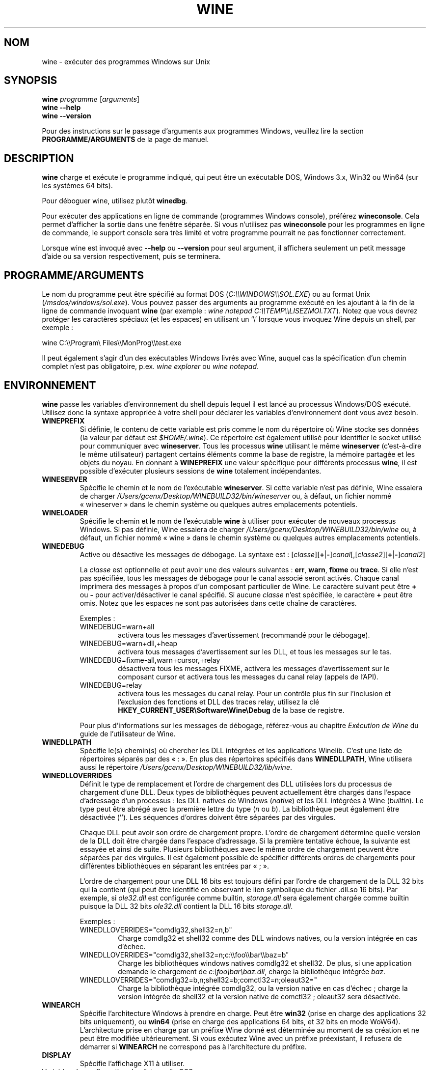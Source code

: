 .TH WINE 1 "juillet 2013" "Wine 4.12.1" "Windows sur Unix"
.SH NOM
wine \- exécuter des programmes Windows sur Unix
.SH SYNOPSIS
.B wine
.IR "programme " [ arguments ]
.br
.B wine --help
.br
.B wine --version
.PP
Pour des instructions sur le passage d'arguments aux programmes Windows, veuillez lire la section
.B
PROGRAMME/ARGUMENTS
de la page de manuel.
.SH DESCRIPTION
.B wine
charge et exécute le programme indiqué, qui peut être un exécutable DOS, Windows
3.x, Win32 ou Win64 (sur les systèmes 64 bits).
.PP
Pour déboguer wine, utilisez plutôt
.BR winedbg .
.PP
Pour exécuter des applications en ligne de commande (programmes Windows
console), préférez
.BR wineconsole .
Cela permet d'afficher la sortie dans une fenêtre séparée.
Si vous n'utilisez pas
.B wineconsole
pour les programmes en ligne de commande, le support console sera très limité et votre
programme pourrait ne pas fonctionner correctement.
.PP
Lorsque wine est invoqué avec
.B --help
ou
.B --version
pour seul argument, il
affichera seulement un petit message d'aide ou sa version respectivement, puis se terminera.
.SH PROGRAMME/ARGUMENTS
Le nom du programme peut être spécifié au format DOS
.RI ( C:\(rs\(rsWINDOWS\(rs\(rsSOL.EXE )
ou au format Unix
.RI ( /msdos/windows/sol.exe ).
Vous pouvez passer des arguments au programme exécuté en les ajoutant
à la fin de la ligne de commande invoquant
.B wine
(par exemple : \fIwine notepad C:\(rs\(rsTEMP\(rs\(rsLISEZMOI.TXT\fR).
Notez que vous devrez protéger les caractères spéciaux (et les espaces)
en utilisant un '\(rs' lorsque vous invoquez Wine depuis
un shell, par exemple :
.PP
wine C:\(rs\(rsProgram\(rs Files\(rs\(rsMonProg\(rs\(rstest.exe
.PP
Il peut également s'agir d'un des exécutables Windows livrés avec Wine,
auquel cas la spécification d'un chemin complet n'est pas obligatoire,
p.ex. \fIwine explorer\fR ou \fIwine notepad\fR.
.PP
.SH ENVIRONNEMENT
.B wine
passe les variables d'environnement du shell depuis lequel il
est lancé au processus Windows/DOS exécuté. Utilisez donc la syntaxe appropriée
à votre shell pour déclarer les variables d'environnement dont vous avez besoin.
.TP
.B WINEPREFIX
Si définie, le contenu de cette variable est pris comme le nom du répertoire où
Wine stocke ses données (la valeur par défaut est
.IR $HOME/.wine ).
Ce répertoire est également utilisé pour identifier le socket utilisé pour
communiquer avec
.BR wineserver .
Tous les processus
.B wine
utilisant le même
.B wineserver
(c'est-à-dire le même utilisateur) partagent certains éléments comme la base de registre,
la mémoire partagée et les objets du noyau.
En donnant à
.B WINEPREFIX
une valeur spécifique pour différents processus
.BR wine ,
il est possible d'exécuter plusieurs sessions de
.B wine
totalement indépendantes.
.TP
.B WINESERVER
Spécifie le chemin et le nom de l'exécutable
.BR wineserver .
Si cette variable n'est pas définie, Wine essaiera de charger
.I /Users/gcenx/Desktop/WINEBUILD32/bin/wineserver
ou, à défaut, un fichier nommé
« wineserver » dans le chemin système ou quelques autres emplacements potentiels.
.TP
.B WINELOADER
Spécifie le chemin et le nom de l'exécutable
.B wine
à utiliser pour exécuter de nouveaux processus Windows. Si pas définie, Wine
essaiera de charger
.I /Users/gcenx/Desktop/WINEBUILD32/bin/wine
ou, à défaut, un fichier nommé
« wine » dans le chemin système ou quelques autres emplacements potentiels.
.TP
.B WINEDEBUG
Active ou désactive les messages de débogage. La syntaxe est :
.RI [ classe ][\fB+\fR|\fB-\fR] canal [,[ classe2 ][\fB+\fR|\fB-\fR] canal2 ]
.RS +7
.PP
La
.I classe
est optionnelle et peut avoir une des valeurs suivantes :
.BR err ,
.BR warn ,
.B fixme
ou
.BR trace .
Si elle n'est pas spécifiée, tous les messages de débogage pour le canal
associé seront activés. Chaque canal imprimera des messages à propos
d'un composant particulier de Wine.
Le caractère suivant peut être \fB+\fR ou \fB-\fR pour activer/désactiver
le canal spécifié. Si aucune
.I classe
n'est spécifiée, le caractère \fB+\fR peut être omis. Notez que les espaces ne sont pas
autorisées dans cette chaîne de caractères.
.PP
Exemples :
.TP
WINEDEBUG=warn+all
activera tous les messages d'avertissement (recommandé pour le débogage).
.br
.TP
WINEDEBUG=warn+dll,+heap
activera tous messages d'avertissement sur les DLL, et tous les messages sur le tas.
.br
.TP
WINEDEBUG=fixme-all,warn+cursor,+relay
désactivera tous les messages FIXME, activera les messages d'avertissement sur le composant cursor et
activera tous les messages du canal relay (appels de l'API).
.br
.TP
WINEDEBUG=relay
activera tous les messages du canal relay. Pour un contrôle plus fin sur l'inclusion et
l'exclusion des fonctions et DLL des traces relay, utilisez la clé
.B HKEY_CURRENT_USER\\\\Software\\\\Wine\\\\Debug
de la base de registre.
.PP
Pour plus d'informations sur les messages de débogage, référez-vous au chapitre
.I Exécution de Wine
du guide de l'utilisateur de Wine.
.RE
.TP
.B WINEDLLPATH
Spécifie le(s) chemin(s) où chercher les DLL intégrées et les applications
Winelib. C'est une liste de répertoires séparés par des « : ». En plus des
répertoires spécifiés dans
.BR WINEDLLPATH ,
Wine utilisera aussi le répertoire
.IR /Users/gcenx/Desktop/WINEBUILD32/lib/wine .
.TP
.B WINEDLLOVERRIDES
Définit le type de remplacement et l'ordre de chargement des DLL utilisées lors du
processus de chargement d'une DLL. Deux types de bibliothèques peuvent actuellement
être chargés dans l'espace d'adressage d'un processus : les DLL natives de
Windows
.RI ( native ") et les DLL intégrées à Wine (" builtin ).
Le type peut être abrégé avec la première lettre du type
.RI ( n " ou " b ).
La bibliothèque peut également être désactivée (''). Les séquences d'ordres
doivent être séparées par des virgules.
.RS
.PP
Chaque DLL peut avoir son ordre de chargement propre. L'ordre de chargement
détermine quelle version de la DLL doit être chargée dans l'espace
d'adressage. Si la première tentative échoue, la suivante est essayée et
ainsi de suite. Plusieurs bibliothèques avec le même ordre de chargement
peuvent être séparées par des virgules. Il est également possible de spécifier
différents ordres de chargements pour différentes bibliothèques en séparant les
entrées par « ; ».
.PP
L'ordre de chargement pour une DLL 16 bits est toujours défini par l'ordre de
chargement de la DLL 32 bits qui la contient (qui peut être identifié en
observant le lien symbolique du fichier .dll.so 16 bits). Par exemple, si
\fIole32.dll\fR est configurée comme builtin, \fIstorage.dll\fR sera également chargée comme
builtin puisque la DLL 32 bits \fIole32.dll\fR contient la DLL 16 bits \fIstorage.dll\fR.
.PP
Exemples :
.TP
WINEDLLOVERRIDES="comdlg32,shell32=n,b"
.br
Charge comdlg32 et shell32 comme des DLL windows natives, ou la version
intégrée en cas d'échec.
.TP
WINEDLLOVERRIDES="comdlg32,shell32=n;c:\(rs\(rsfoo\(rs\(rsbar\(rs\(rsbaz=b"
.br
Charge les bibliothèques windows natives comdlg32 et shell32. De plus, si une
application demande le chargement de \fIc:\(rsfoo\(rsbar\(rsbaz.dll\fR, charge la
bibliothèque intégrée \fIbaz\fR.
.TP
WINEDLLOVERRIDES="comdlg32=b,n;shell32=b;comctl32=n;oleaut32="
.br
Charge la bibliothèque intégrée comdlg32, ou la version native en cas
d'échec ; charge la version intégrée de shell32 et la version native de
comctl32 ; oleaut32 sera désactivée.
.RE
.TP
.B WINEARCH
Spécifie l'architecture Windows à prendre en charge. Peut être
.B win32
(prise en charge des applications 32 bits uniquement), ou
.B win64
(prise en charge des applications 64 bits, et 32 bits en mode WoW64).
.br
L'architecture prise en charge par un préfixe Wine donné est déterminée
au moment de sa création et ne peut être modifiée ultérieurement.
Si vous exécutez Wine avec un préfixe préexistant, il refusera de démarrer
si
.B WINEARCH
ne correspond pas à l'architecture du préfixe.
.TP
.B DISPLAY
Spécifie l'affichage X11 à utiliser.
.TP
Variables de configuration du pilote audio OSS :
.TP
.B AUDIODEV
Définit le périphérique pour les entrées/sorties audio, par défaut
.IR /dev/dsp .
.TP
.B MIXERDEV
Définit le périphérique pour les contrôles du mixeur, par défaut
.IR /dev/mixer .
.TP
.B MIDIDEV
Définit le périphérique pour le séquenceur MIDI, par défaut
.IR /dev/sequencer .
.SH FICHIERS
.TP
.I /Users/gcenx/Desktop/WINEBUILD32/bin/wine
Le chargeur de programme de Wine.
.TP
.I /Users/gcenx/Desktop/WINEBUILD32/bin/wineconsole
Le chargeur de programme de Wine pour les applications en mode console (CUI).
.TP
.I /Users/gcenx/Desktop/WINEBUILD32/bin/wineserver
Le serveur Wine.
.TP
.I /Users/gcenx/Desktop/WINEBUILD32/bin/winedbg
Le débogueur de Wine.
.TP
.I /Users/gcenx/Desktop/WINEBUILD32/lib/wine
Répertoire contenant les bibliothèques partagées de Wine.
.TP
.I $WINEPREFIX/dosdevices
Répertoire contenant le mapping des périphériques DOS. Chaque fichier dans ce
répertoire est un lien symbolique vers le fichier périphérique Unix qui implémente
un périphérique donné. Par exemple, si COM1 est mappé sur \fI/dev/ttyS0\fR, vous aurez un
lien symbolique de la forme \fI$WINEPREFIX/dosdevices/com1\fR -> \fI/dev/ttyS0\fR.
.br
Les lecteurs DOS sont aussi définis à l'aide de liens symboliques ; par exemple, si le
lecteur D: correspond au CDROM monté sur \fI/mnt/cdrom\fR, vous aurez un lien symbolique
\fI$WINEPREFIX/dosdevices/d:\fR -> \fI/mnt/cdrom\fR. Le périphérique Unix correspondant à un lecteur
DOS peut être spécifié de la même façon, à l'exception du fait qu'il faut utiliser « :: » à
la place de « : ». Dans l'exemple précédent, si le lecteur CDROM est monté depuis /dev/hdc,
le lien symbolique correspondant sera \fI$WINEPREFIX/dosdevices/d::\fR -> \fI/dev/hdc\fR.
.SH AUTEURS
Wine est disponible grâce au travail de nombreux développeurs. Pour une liste
des auteurs, référez-vous au fichier
.I AUTHORS
à la racine de la distribution des sources.
.SH COPYRIGHT
Wine peut être distribué selon les termes de la licence LGPL. Une copie de cette
licence se trouve dans le fichier
.I COPYING.LIB
à la racine de la distribution des sources.
.SH BUGS
.PP
Un rapport sur la compatibilité de nombreuses applications est disponible sur la
.UR https://appdb.winehq.org
.B base de données d'applications de Wine
.UE .
N'hésitez pas à y ajouter des entrées pour les applications que vous
exécutez actuellement, si nécessaire.
.PP
Les bugs peuvent être signalés (en anglais) sur le
.UR https://bugs.winehq.org
.B système de suivi des problèmes de Wine
.UE .
.SH DISPONIBILITÉ
La version publique la plus récente de Wine est disponible sur WineHQ, le
.UR https://www.winehq.org/
.B quartier général du développement de Wine
.UE .
.SH "VOIR AUSSI"
.BR wineserver (1),
.BR winedbg (1),
.br
.UR https://www.winehq.org/help
.B Documentation et support de Wine
.UE .

